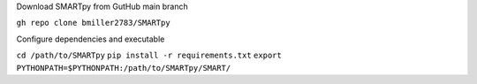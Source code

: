 Download SMARTpy from GutHub main branch

``gh repo clone bmiller2783/SMARTpy``

Configure dependencies and executable

``cd /path/to/SMARTpy``
``pip install -r requirements.txt``
``export PYTHONPATH=$PYTHONPATH:/path/to/SMARTpy/SMART/``

